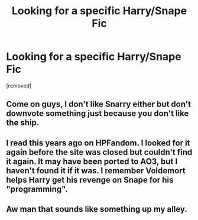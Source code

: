 #+TITLE: Looking for a specific Harry/Snape Fic

* Looking for a specific Harry/Snape Fic
:PROPERTIES:
:Author: weskara_ross
:Score: 14
:DateUnix: 1576636950.0
:DateShort: 2019-Dec-18
:FlairText: What's That Fic?
:END:
[removed]


** Come on guys, I don't like Snarry either but don't downvote something just because you don't like the ship.
:PROPERTIES:
:Author: Renigee
:Score: 9
:DateUnix: 1576721953.0
:DateShort: 2019-Dec-19
:END:


** I read this years ago on HPFandom. I looked for it again before the site was closed but couldn't find it again. It may have been ported to AO3, but I haven't found it if it was. I remember Voldemort helps Harry get his revenge on Snape for his "programming".
:PROPERTIES:
:Author: astracindel
:Score: 2
:DateUnix: 1576754634.0
:DateShort: 2019-Dec-19
:END:


** Aw man that sounds like something up my alley.
:PROPERTIES:
:Author: sososhady
:Score: 1
:DateUnix: 1576640006.0
:DateShort: 2019-Dec-18
:END:
